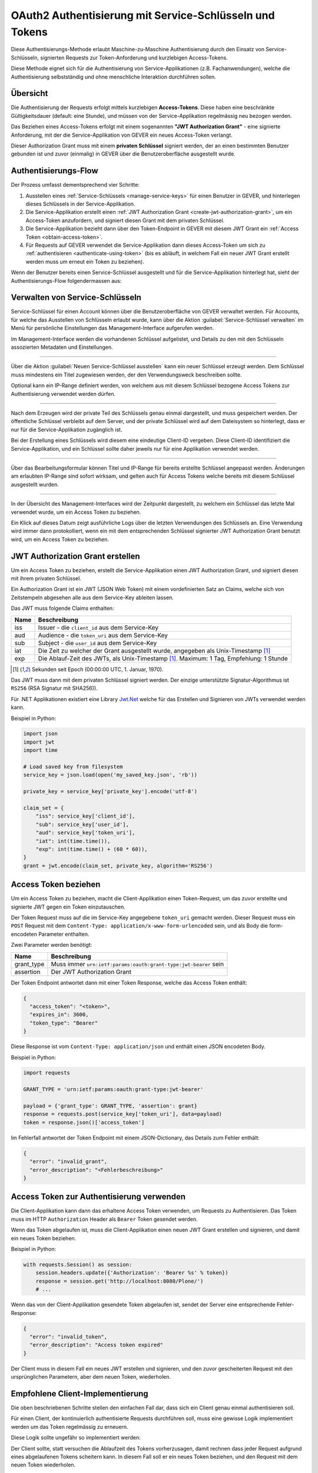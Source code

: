 OAuth2 Authentisierung mit Service-Schlüsseln und Tokens
--------------------------------------------------------

Diese Authentisierungs-Methode erlaubt Maschine-zu-Maschine Authentisierung
durch den Einsatz von Service-Schlüsseln, signierten Requests zur
Token-Anforderung und kurzlebigen Access-Tokens.

Diese Methode eignet sich für die Authentisierung von Service-Applikationen
(z.B. Fachanwendungen), welche die Authentisierung selbstständig und ohne
menschliche Interaktion durchführen sollen.

Übersicht
^^^^^^^^^

Die Authentisierung der Requests erfolgt mittels kurzlebigen **Access-Tokens**.
Diese haben eine beschränkte Gültigkeitsdauer (default: eine Stunde), und
müssen von der Service-Applikation regelmässig neu bezogen werden.

Das Beziehen eines Access-Tokens erfolgt mit einem sogenannten
**"JWT Authorization Grant"** - eine signierte Anforderung, mit der die
Service-Applikation von GEVER ein neues Access-Token verlangt.

Dieser Authorization Grant muss mit einem **privaten Schlüssel** signiert
werden, der an einen bestimmten Benutzer gebunden ist und zuvor (einmalig) in
GEVER über die Benutzeroberfläche ausgestellt wurde.


Authentisierungs-Flow
^^^^^^^^^^^^^^^^^^^^^

Der Prozess umfasst dementsprechend vier Schritte:

1. Ausstellen eines :ref:`Service-Schlüssels <manage-service-keys>` für einen
   Benutzer in GEVER, und hinterlegen dieses Schlüssels in der
   Service-Applikation.
2. Die Service-Applikation erstellt einen
   :ref:`JWT Authorization Grant <create-jwt-authorization-grant>`, um ein
   Access-Token anzufordern, und signiert diesen Grant mit dem privaten
   Schlüssel.
3. Die Service-Applikation bezieht dann über den Token-Endpoint in GEVER mit
   diesem JWT Grant ein :ref:`Access Token <obtain-access-token>`.
4. Für Requests auf GEVER verwendet die Service-Applikation dann dieses
   Access-Token um sich zu :ref:`authentisieren <authenticate-using-token>`
   (bis es abläuft, in welchem Fall ein neuer JWT Grant erstellt werden muss
   um erneut ein Token zu beziehen).

Wenn der Benutzer bereits einen Service-Schlüssel ausgestellt und für die
Service-Applikation hinterlegt hat, sieht der Authentisierungs-Flow
folgendermassen aus:


|tokenauth-auth-flow|

..
   Image Source: https://drive.google.com/open?id=1F8C4QB57ALF705vx9xkTDIX8AqMCJ30v


.. _manage-service-keys:

Verwalten von Service-Schlüsseln
^^^^^^^^^^^^^^^^^^^^^^^^^^^^^^^^

.. image:: ../../_static/img/tokenauth-manage-keys-action.png
   :align: right

Service-Schlüssel für einen Account können über die Benutzeroberfläche von
GEVER verwaltet werden. Für Accounts, für welche das Ausstellen von Schlüsseln
erlaubt wurde, kann über die Aktion :guilabel:`Service-Schlüssel verwalten` im
Menü für persönliche Einstellungen das Management-Interface aufgerufen werden.

Im Management-Interface werden die vorhandenen Schlüssel aufgelistet, und
Details zu den mit den Schlüsseln assozierten Metadaten und Einstellungen.

|tokenauth-manage-keys|

------------

Über die Aktion :guilabel:`Neuen Service-Schlüssel ausstellen` kann ein neuer
Schlüssel erzeugt werden. Dem Schlüssel muss mindestens ein Titel zugewiesen
werden, der den Verwendungsweck beschreiben sollte.

Optional kann ein IP-Range definiert werden, von welchem aus mit diesem
Schlüssel bezogene Access Tokens zur Authentisierung verwendet werden dürfen.

|tokenauth-issue-key|

------------

Nach dem Erzeugen wird der private Teil des Schlüssels genau einmal
dargestellt, und muss gespeichert werden. Der öffentliche Schlüssel verbleibt
auf dem Server, und der private Schlüssel wird auf dem Dateisystem so
hinterlegt, dass er nur für die Service-Applikation zugänglich ist.

Bei der Erstellung eines Schlüssels wird diesem eine eindeutige Client-ID
vergeben. Diese Client-ID identifiziert die Service-Applikation, und ein
Schlüssel sollte daher jeweils nur für eine Applikation verwendet werden.

|tokenauth-download-key|

------------

Über das Bearbeitungsformular können Titel und IP-Range für bereits erstellte
Schlüssel angepasst werden. Änderungen am erlaubten IP-Range sind sofort
wirksam, und gelten auch für Access Tokens welche bereits mit diesem Schlüssel
ausgestellt wurden.

|tokenauth-edit-key|

------------

In der Übersicht des Management-Interfaces wird der Zeitpunkt dargestellt, zu
welchem ein Schlüssel das letzte Mal verwendet wurde, um ein Access Token zu
beziehen.

Ein Klick auf dieses Datum zeigt ausführliche Logs über die letzten
Verwendungen des Schlüssels an. Eine Verwendung wird immer dann protokolliert,
wenn ein mit dem entsprechenden Schlüssel signierter JWT Authorization Grant
benutzt wird, um ein Access Token zu beziehen.

|tokenauth-usage-logs|


.. _create-jwt-authorization-grant:

JWT Authorization Grant erstellen
^^^^^^^^^^^^^^^^^^^^^^^^^^^^^^^^^

Um ein Access Token zu beziehen, erstellt die Service-Applikation einen
JWT Authorization Grant, und signiert diesen mit ihrem privaten Schlüssel.

Ein Authorization Grant ist ein JWT (JSON Web Token) mit einem vordefinierten
Satz an Claims, welche sich von Zeitstempeln abgesehen alle aus dem Service-Key
ableiten lassen.

Das JWT muss folgende Claims enthalten:

==== ========================================================================
Name Beschreibung
==== ========================================================================
iss  Issuer - die ``client_id`` aus dem Service-Key
aud  Audience - die ``token_uri`` aus dem Service-Key
sub  Subject - die ``user_id`` aus dem Service-Key
iat  Die Zeit zu welcher der Grant ausgestellt wurde, angegeben als
     Unix-Timestamp [#f1]_
exp  Die Ablauf-Zeit des JWTs, als Unix-Timestamp [#f1]_.
     Maximum: 1 Tag, Empfehlung: 1 Stunde
==== ========================================================================

.. [#f1] Sekunden seit Epoch (00:00:00 UTC, 1. Januar, 1970).


Das JWT muss dann mit dem privaten Schlüssel signiert werden. Der einzige
unterstützte Signatur-Algorithmus ist ``RS256`` (RSA Signatur mit SHA256)).

Für .NET Applikationen existiert eine Library
`Jwt.Net <https://github.com/jwt-dotnet/jwt>`_ welche für das Erstellen und
Signieren von JWTs verwendet werden kann.


Beispiel in Python:

.. code:: python

    import json
    import jwt
    import time

    # Load saved key from filesystem
    service_key = json.load(open('my_saved_key.json', 'rb'))

    private_key = service_key['private_key'].encode('utf-8')

    claim_set = {
        "iss": service_key['client_id'],
        "sub": service_key['user_id'],
        "aud": service_key['token_uri'],
        "iat": int(time.time()),
        "exp": int(time.time() + (60 * 60)),
    }
    grant = jwt.encode(claim_set, private_key, algorithm='RS256')


.. _obtain-access-token:

Access Token beziehen
^^^^^^^^^^^^^^^^^^^^^

Um ein Access Token zu beziehen, macht die Client-Applikation einen
Token-Request, um das zuvor erstellte und signierte JWT gegen ein Token
einzutauschen.

Der Token Request muss auf die im Service-Key angegebene ``token_uri``
gemacht werden. Dieser Request muss ein ``POST`` Request mit dem
``Content-Type: application/x-www-form-urlencoded`` sein, und als Body die
form-encodeten Parameter enthalten.

Zwei Parameter werden benötigt:

=========== =================================================================
Name        Beschreibung
=========== =================================================================
grant_type  Muss immer ``urn:ietf:params:oauth:grant-type:jwt-bearer`` sein
assertion   Der JWT Authorization Grant
=========== =================================================================

Der Token Endpoint antwortet dann mit einer Token Response, welche das Access
Token enthält:

.. code:: json

    {
      "access_token": "<token>",
      "expires_in": 3600,
      "token_type": "Bearer"
    }

Diese Response ist vom ``Content-Type: application/json`` und enthält einen
JSON encodeten Body.

Beispiel in Python:

.. code:: python

    import requests

    GRANT_TYPE = 'urn:ietf:params:oauth:grant-type:jwt-bearer'

    payload = {'grant_type': GRANT_TYPE, 'assertion': grant}
    response = requests.post(service_key['token_uri'], data=payload)
    token = response.json()['access_token']


Im Fehlerfall antwortet der Token Endpoint mit einem JSON-Dictionary, das
Details zum Fehler enthält:

.. code:: json

    {
      "error": "invalid_grant",
      "error_description": "<Fehlerbeschreibung>"
    }


.. _authenticate-using-token:

Access Token zur Authentisierung verwenden
^^^^^^^^^^^^^^^^^^^^^^^^^^^^^^^^^^^^^^^^^^

Die Client-Applikation kann dann das erhaltene Access Token verwenden, um
Requests zu Authentisieren. Das Token muss im HTTP ``Authorization`` Header
als ``Bearer`` Token gesendet werden.

Wenn das Token abgelaufen ist, muss die Client-Applikation einen neuen JWT
Grant erstellen und signieren, und damit ein neues Token beziehen.

Beispiel in Python:

.. code:: python

    with requests.Session() as session:
        session.headers.update({'Authorization': 'Bearer %s' % token})
        response = session.get('http://localhost:8080/Plone/')
        # ...

Wenn das von der Client-Applikation gesendete Token abgelaufen ist, sendet
der Server eine entsprechende Fehler-Response:

.. code:: json

    {
      "error": "invalid_token",
      "error_description": "Access token expired"
    }

Der Client muss in diesem Fall ein neues JWT erstellen und signieren, und den
zuvor gescheiterten Request mit den ursprünglichen Parametern, aber dem neuen
Token, wiederholen.


Empfohlene Client-Implementierung
^^^^^^^^^^^^^^^^^^^^^^^^^^^^^^^^^

Die oben beschriebenen Schritte stellen den einfachen Fall dar, dass sich ein
Client genau einmal authentisieren soll.

Für einen Client, der kontinuierlich authentisierte Requests durchführen soll,
muss eine gewisse Logik implementiert werden um das Token regelmässig zu
erneuern.

Diese Logik sollte ungefähr so implementiert werden:

|tokenauth-client-flow|

..
   Image Source: https://drive.google.com/open?id=1wVua7R5VQUxJKGL8dq1kGV4AjLgjGSXZ


Der Client sollte, statt versuchen die Ablaufzeit des Tokens vorherzusagen,
damit rechnen dass jeder Request aufgrund eines abgelaufenen Tokens scheitern
kann. In diesem Fall soll er ein neues Token beziehen, und den Request
mit dem neuen Token wiederholen.

Um dies Umzusetzen, empfehlen wir das durchführen der Requests an eine Klasse
zu delegieren, welche diese ganze Retry-Logik enthält, und aus der
Business-Logik der Client-Applikation nicht direkt Requests abzusetzen.

Beim Durchführen von Requests um neue Tokens zu beziehen muss auf zwei
Dinge geachtet werden:

- Diese Requests sollen keinen ``Authorization`` Header enthalten. Sonst
  scheitern sie u.U. wenn aus Versehen ein abgelaufenes Token mitgesendet wird.

- Diese Requests müssen wie oben beschrieben mit dem
  ``Content-Type: application/x-www-form-urlencoded`` durchgeführt werden,
  während Requests auf die GEVER API den ``Content-Type: application/json``
  haben müssen.

Aus diesen Gründen ist es empfehlenswert, für "normale" Requests und Requests
zur Token-Erneuerung unterschiedliche Sessions (persistente HTTP-Verbindungen)
zu verwenden.

Eine Beispiel-Implementation in Python für einen kontinuierlich
authentisierenden Client:


.. container:: collapsible

    .. container:: header

       **Beispiel-Client (Python)**

    .. literalinclude:: examples/oauth2-client-example.py


.. |tokenauth-manage-keys-action| image:: ../../_static/img/tokenauth-manage-keys-action.png
.. |tokenauth-manage-keys| image:: ../../_static/img/tokenauth-manage-keys.png
.. |tokenauth-issue-key| image:: ../../_static/img/tokenauth-issue-key.png
.. |tokenauth-download-key| image:: ../../_static/img/tokenauth-download-key.png
.. |tokenauth-edit-key| image:: ../../_static/img/tokenauth-edit-key.png
.. |tokenauth-usage-logs| image:: ../../_static/img/tokenauth-usage-logs.png
.. |tokenauth-auth-flow| image:: ../../_static/img/tokenauth-auth-flow.png
.. |tokenauth-client-flow| image:: ../../_static/img/tokenauth-client-flow.png
